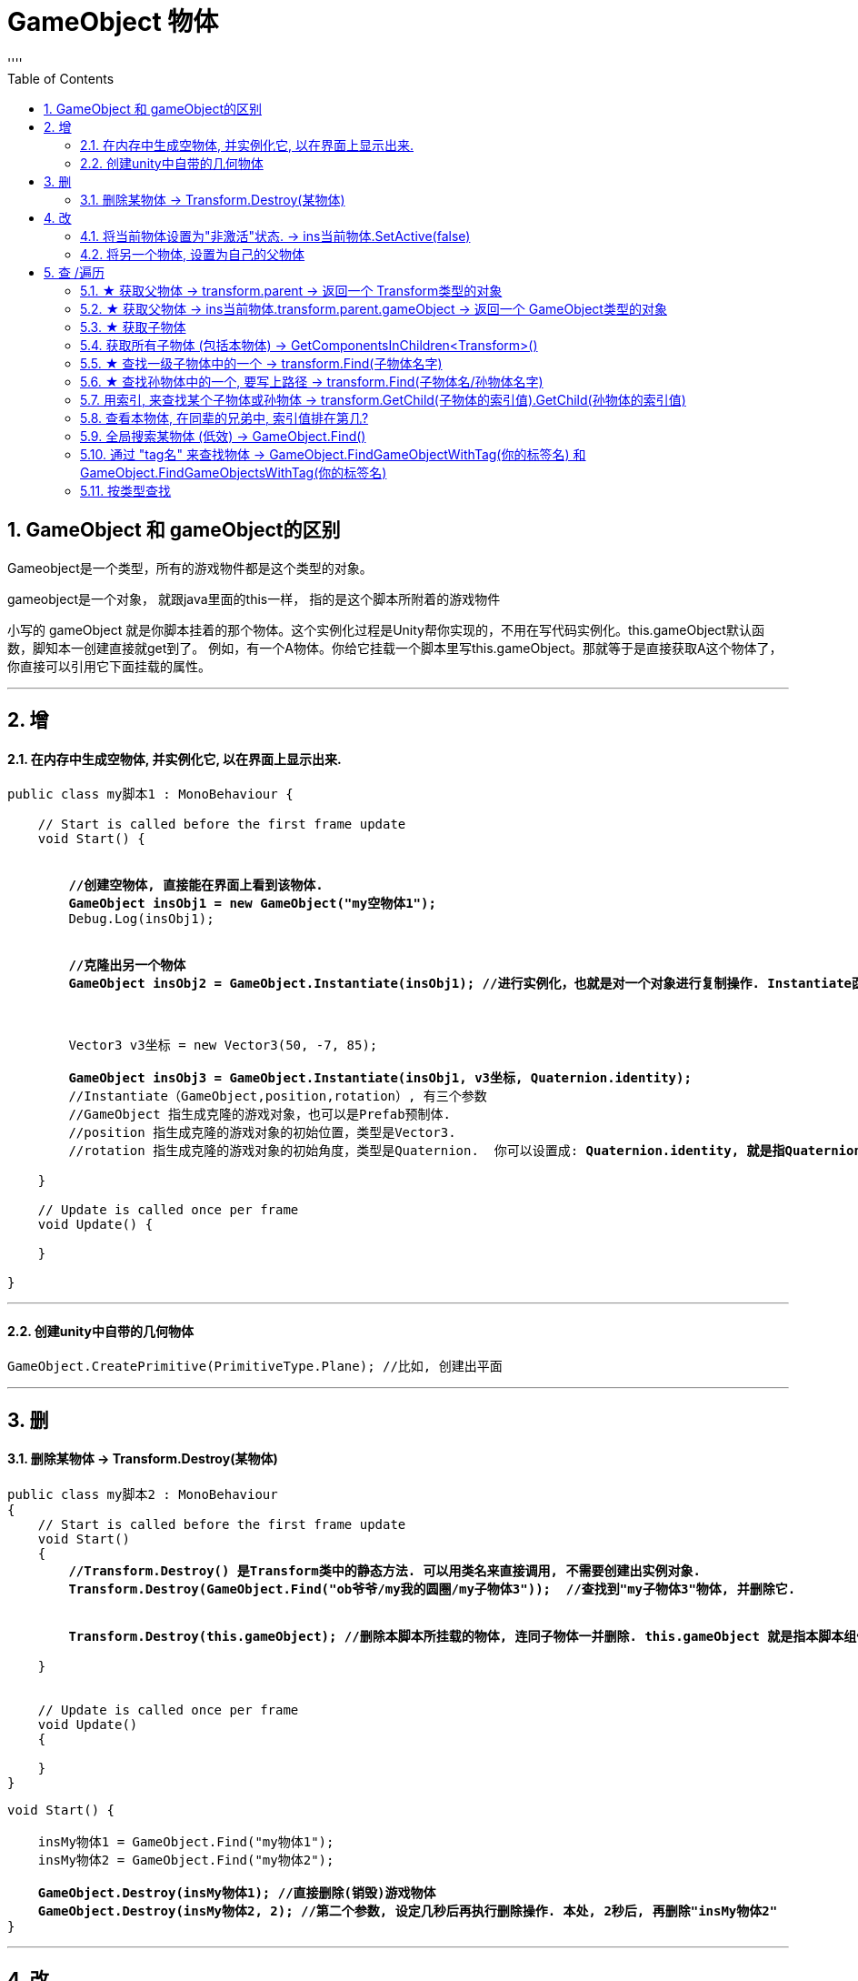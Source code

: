 

= GameObject 物体
:sectnums:
:toclevels: 3
:toc: left
''''

== GameObject 和 gameObject的区别

Gameobject是一个类型，所有的游戏物件都是这个类型的对象。

gameobject是一个对象， 就跟java里面的this一样， 指的是这个脚本所附着的游戏物件

小写的 gameObject 就是你脚本挂着的那个物体。这个实例化过程是Unity帮你实现的，不用在写代码实例化。this.gameObject默认函数，脚知本一创建直接就get到了。
例如，有一个A物体。你给它挂载一个脚本里写this.gameObject。那就等于是直接获取A这个物体了，你直接可以引用它下面挂载的属性。



'''




== 增

==== 在内存中生成空物体, 并实例化它, 以在界面上显示出来.


[,subs=+quotes]
----
public class my脚本1 : MonoBehaviour {

    // Start is called before the first frame update
    void Start() {


        *//创建空物体, 直接能在界面上看到该物体.*
        *GameObject insObj1 = new GameObject("my空物体1");*
        Debug.Log(insObj1);


        *//克隆出另一个物体*
        *GameObject insObj2 = GameObject.Instantiate(insObj1); //进行实例化，也就是对一个对象进行复制操作. Instantiate函数实例化是将original对象的所有子物体和子组件完全复制，成为一个新的对象。这个新的对象拥有与源对象完全一样的东西，包括坐标值等。*



        Vector3 v3坐标 = new Vector3(50, -7, 85);

        *GameObject insObj3 = GameObject.Instantiate(insObj1, v3坐标, Quaternion.identity);*
        //Instantiate（GameObject,position,rotation）, 有三个参数
        //GameObject 指生成克隆的游戏对象，也可以是Prefab预制体.
        //position 指生成克隆的游戏对象的初始位置，类型是Vector3.
        //rotation 指生成克隆的游戏对象的初始角度，类型是Quaternion.  你可以设置成: *Quaternion.identity, 就是指Quaternion(0,0,0,0),就是每旋转前的初始角度,是一个确切的值.*

    }

    // Update is called once per frame
    void Update() {

    }

}
----


'''


==== 创建unity中自带的几何物体

[,subs=+quotes]
----
GameObject.CreatePrimitive(PrimitiveType.Plane); //比如, 创建出平面
----




'''

== 删


==== 删除某物体 -> Transform.Destroy(某物体)

[,subs=+quotes]
----
public class my脚本2 : MonoBehaviour
{
    // Start is called before the first frame update
    void Start()
    {
        *//Transform.Destroy() 是Transform类中的静态方法. 可以用类名来直接调用, 不需要创建出实例对象.*
        *Transform.Destroy(GameObject.Find("ob爷爷/my我的圆圈/my子物体3"));  //查找到"my子物体3"物体, 并删除它.*


        *Transform.Destroy(this.gameObject); //删除本脚本所挂载的物体, 连同子物体一并删除. this.gameObject 就是指本脚本组件,所挂载着的游戏物体.*

    }


    // Update is called once per frame
    void Update()
    {

    }
}
----


[,subs=+quotes]
----
void Start() {

    insMy物体1 = GameObject.Find("my物体1");
    insMy物体2 = GameObject.Find("my物体2");

    *GameObject.Destroy(insMy物体1); //直接删除(销毁)游戏物体*
    *GameObject.Destroy(insMy物体2, 2); //第二个参数, 设定几秒后再执行删除操作. 本处, 2秒后, 再删除"insMy物体2"*
}
----



'''

== 改


==== 将当前物体设置为"非激活"状态. -> ins当前物体.SetActive(false)


[,subs=+quotes]
----
    // Start is called before the first frame update
    void Start() {
        //拿到当前脚本所挂载的游戏物体实例
        GameObject ins当前物体 = this.gameObject;

        *ins当前物体.SetActive(false);* //将当前物体设置为"非激活"状态.
        //也可直接合并成一句代码写:  *this.gameObject.SetActive(false);* //将本脚本挂载的物体, 取消激活状态
    }
----

image:/img/0018.png[,]

'''


==== 将另一个物体, 设置为自己的父物体

[,subs=+quotes]
----
//获取某一个特定的子物体
Transform trans子物体 = ins当前物体.transform.Find("sthSon2"); //transform.Find()方法的返回值, 是一个Transform类型. 虽然返回的是Transform类型, 但其实这个物体, 就是子物体.

GameObject go物体 =  GameObject.Find("go空物体"); //全局查找"go空物体"

//设置为父物体
*trans子物体.SetParent(go物体.transform); //将 "go物体.transform" 设置为 "trans子物体" 的父物体*
----

image:img/0042.png[,]


'''




== 查 /遍历

'''


==== ★ 获取父物体 -> transform.parent -> 返回一个 Transform类型的对象


[,subs=+quotes]
----
//获取当前物体的父物体 transform.parent
*Transform tf = transform.parent;*
Debug.Log(tf.name);

//获取当前物体的根物体(即直系祖先,而非直系祖先的兄弟) transform.root
*Transform tf2 = transform.root;*
Debug.Log(tf2.name);
----

image:img/0075.png[,]


'''


==== ★ 获取父物体 -> ins当前物体.transform.parent.gameObject -> 返回一个 GameObject类型的对象


[,subs=+quotes]
----
    void Start() {
        //拿到"当前脚本所挂载的游戏物体"的父物体
        ins当前物体 = this.gameObject; //先获取当前物体
        *GameObject ins父物体 = ins当前物体.transform.parent.gameObject; //获取当前物体的父物体. 这是曲线救国啊, 先获取到当前物体的 transform组件, 然后从该组件上溯到父物体上去.*
        Debug.Log(ins父物体.name); // 打印出父物体的名字
        Debug.Log(ins父物体.transform.position); //拿到父物体的位置
    }
----

image:img/0040.png[,]




'''

==== ★ 获取子物体


[,subs=+quotes]
----
// Start is called before the first frame update
void Start() {
    //拿到"当前脚本所挂载的游戏物体"的父物体
    ins当前物体 = this.gameObject; //先获取当前物体


    // int num子物体的个数 = ins当前物体.transform.childCount; //获取当前物体的子物体的个数, 有几个子物体
    Debug.Log(num子物体的个数);


    //*解出当前物体与"所有子物体"的父子关系.* 所有子物体会到最顶层的层级上去, 而不是只向上升一级.
    *ins当前物体.transform.DetachChildren();*


    //*获取某一个特定的子物体*
    *Transform ins子物体 = ins当前物体.transform.Find("sthSon2");* //transform.Find()方法的返回值, 是一个Transform类型. 虽然返回的是Transform类型, 但其实这个物体, 就是子物体.
                                                          //Transform.Find()方法只查找自己本身以及自己的子对象，效率比较高. 而另一个GameObject.Find()方法会遍历整个当前场景，挨个查找，效率偏低. 另外, Transform.Find()可以获取处于 激活/ 非激活状态 的游戏对象，返回值类型是Transform 类型。GameObject.Find()只能获取处于 激活状态 的游戏对象，返回值类型是一个GameObject类型。

    Debug.Log(ins子物体.name);
    Debug.Log(ins子物体.transform.position);


    *//判断一个物体是否是另一个物体的子物体*
    *bool res = ins子物体.IsChildOf(ins当前物体.transform); //必须这样写, 因为从上面可知, ins子物体 的类型是 Transform. 所以这个IsChildOf()方法只能判断两个 Transform类型之间的父子关系.*
    Debug.Log(res);

    //Debug.Log(ins子物体.IsChildOf(ins当前物体)); //这样写会报错, 会提示无法从GameObject 转成Transform.
}
----

image:img/0041.png[,]


在Unity中有以下两个Find方法，都是通过游戏对象名称来查找游戏对象的。

public static GameObject Find(string name);

public Transform Find(string name);


仔细观察以下，这两个还是有区别的。第一个返回值是一个GameObject类型的，第二个返回值类型是Transform 类型的。

区别：

public static GameObject Find(string name);
适用于整个游戏场景中名字为name的**所有处于活跃状态的游戏对象。**如果在场景中有多个同名的活跃的游戏对象，在多次运行的时候，结果是固定的。

public Transform Find(string name);
适用于查找游戏对象子对象名字为name的游戏对象，**不管该游戏对象是否是激活状态，都可以找到。**只能是游戏对象直接的子游戏对象。

'''


==== 获取所有子物体 (包括本物体) -> GetComponentsInChildren<Transform>()

[,subs=+quotes]
----
//获取所有子物体（包括"本脚本"挂载的物体本身）
*Transform[] arrTF = GetComponentsInChildren<Transform>();*

foreach (var item in arrTF) {
    Debug.Log(item.name);
----

image:img/0071.png[,]


'''


====  ★ 查找一级子物体中的一个 -> transform.Find(子物体名字)

[,subs=+quotes]
----
//只能寻找一级子物体，不能寻找再下层的孙物体
*Transform tf = transform.Find("obMy1");*
Debug.Log(tf.name);
----

image:img/0072.png[,]


*transform.Find()能找到失活的儿子; 而GameObject相关的查找 是找不到失活对象的.*

'''

==== ★ 查找孙物体中的一个, 要写上路径  -> transform.Find(子物体名/孙物体名字)

[,subs=+quotes]
----
//如果想要寻找二级或者更下级子物体，需要将路径全标注。
*Transform tf = transform.Find("obMy2/obSon22");*
Debug.Log(tf.name);
----

image:img/0073.png[,]


Find()得出结论：

- 只能找其子物体，不能找其同级或更高层级物体
- 找子物体时不考虑是否被禁用（隐藏）
- 找多层子物体时需写全路径（否则即使存在也找不到）

'''





==== 用索引, 来查找某个子物体或孙物体 -> transform.GetChild(子物体的索引值).GetChild(孙物体的索引值)

[,subs=+quotes]
----
//transform.GetChild(), 可以根据子物体的序号来获取子物体，只能获取一级的子物体，但是可以通过连续两次获取，获取到二级的子物体。

Transform tf0 = *transform.GetChild(0);*
Debug.Log(tf0.name);

Transform tf1 = *transform.GetChild(1);*
Debug.Log(tf1.name);

Transform tf1_0 = *transform.GetChild(1).GetChild(0);*
Debug.Log(tf1_0.name);
----

image:img/0074.png[,]


transform.GetChild()使用总结：

- 以自身为基础，查找子物体（注意索引从0开始，写多报错）
- *可以使用transform.parent.parent 的形式无限向上，然后再GetChild()，就达到了查找父层级或更高层级物体的目的*
- 弊端是依赖游戏物体的层级关系，使用时需确保层级关系相对稳定。若不稳定会导致每次修改游戏体时还要修改代码，这就加大了工作量了。


'''


==== 查看本物体, 在同辈的兄弟中, 索引值排在第几?

[,subs=+quotes]
----
public class my脚本2 : MonoBehaviour
{
    // Start is called before the first frame update
    void Start()
    {
        Debug.Log(*this.transform.GetSiblingIndex()*); //GetSiblingIndex：可以得到当前物体在同一层级游戏物体的中的索引. 即, 假设当前物体是儿子的话,就是看这个儿子, 在他爸爸生的所有儿子里, 排名老几?

    }


    // Update is called once per frame
    void Update()
    {

    }
}
----

image:img/0089.png[,]

'''

==== 全局搜索某物体 (低效) -> GameObject.Find()

[,subs=+quotes]
----
// Start is called before the first frame update
void Start() {
    //拿到当前脚本所挂载的游戏物体实例
    GameObject ins当前物体 = this.gameObject;

    *GameObject ins父物体 = GameObject.Find("sthFather"); //全局查找名字是"sthFather"的物体*
    Debug.Log(ins父物体.name);

    //获取父物体身上的 Transform组件. 必须先创建一个 Transform 实例, 然后再来访问该实例里面的字段.
    Transform insTF = ins父物体.GetComponent<Transform>();
    Debug.Log(insTF.position);
}
----

image:img/0017.png[,]

但这个GameObject.Find() 方法有两个弊端:

1. 无法找到未激活的物体.
2. 需要遍历场景的所有物体，性能上看是十分低效的.

GameObject.Find()
这个方法没有其他重载的方法。通过的名字来查找一个不是特定的物体，*简而言之，当一个场景有多个名字相同的物体的时候，无法找到你想要的那一个*，该函数的返回值是一个GameObject类的对象.

总结：

- 1）函数的返回值是一个被查找到的对象（GameObject类），*如果存在多个同名的物体，也只是返回其中一个。（可能不是你想要的那一个）*
- 2）*物体需要处于active()处于true状态, 才能被找到。*
- 3）*Find()非常消耗性能，不建议在Update()方法里面使用。*
- 4）该函数也可以查找子游戏物体对象。*如果多个游戏场景同时运行，那么Find()查找的范围是所有场景。*


'''

==== 通过 "tag名" 来查找物体 -> GameObject.FindGameObjectWithTag(你的标签名) 和  GameObject.FindGameObjectsWithTag(你的标签名)

[,subs=+quotes]
----
// Start is called before the first frame update
void Start() {
    //拿到当前脚本所挂载的游戏物体实例
    GameObject ins当前物体 = this.gameObject;


    *//通过tag名来查找. 只返回第一个找到的物体*
    *GameObject resOb = GameObject.FindGameObjectWithTag("tag我重点关注的物体"); //这里用 GameObject.FindWithTag() 方法也行.*
    Debug.Log(resOb.name);


    *//通过tag名来查找. 返回所有找到的物体, 返回一个数组*
    *GameObject[] arrResObj = GameObject.FindGameObjectsWithTag("tag我重点关注的物体");*

    foreach (GameObject obj in arrResObj) {
        Debug.Log(obj.name);
    }

}
----

GameObject.FindWithTag() +
该方法与Find()用法比较相似，区别就是该方法是通过"标签"来查找一个不是特定的游戏物体，如果找到，则返回一个游戏物体对象，没有找到会传一个空字符或者null.抛出一个异常.

GameObject.FindGameObjectsWithTag() +
这个函数也是根据标签来查找游戏物体对象，它返回的是一个游戏物体对象数组，场景中存在相同标签的物体都将被返回。物体需要处于active()处于true状态, 才能被找到。

'''




==== 按类型查找


[,subs=+quotes]
----
public class my脚本测试 : MonoBehaviour {
    // Start is called before the first frame update


    void Start() {
        *my脚本1 ins = GameObject.FindObjectOfType<my脚本1>(); //注意:  GameObject.FindObjectOfType<类型名>()方法, 这个泛型里面的"类型名", 其实是你自定义创建的脚本的"类名", 而不是物体名字. 另外, 这个查找方法, 只能查找到脚本挂载的物体. 所以, 这里会输出"my脚本1"挂载的物体的名字.*

        Debug.Log(ins.name);

     }


    // Update is called once per frame
    void Update() {

    }
}
----

image:img/0083.png[,]

注意, 按类型查找, 只能找到已激活状态的物体.






unity中查找对象的五种方法
 3dC 2016-07-20   |  10318阅读  |  24转藏

转藏全屏朗读分享
unity中提供了**对象的五种方法：

通过对象名称（Find方法）
通过标签**单个游戏对象（FindWithTag方法）
通过标签获取多个游戏对象（FindGameObjectsWithTags方法）
通过类型获取单个游戏对象（FindObjectOfType方法）
通过类型获取多个游戏对象（FindObjectsOfType方法）

Find方法：
static GameObject Find (string name)
传入的name可以是单个的对象的名字，也可以是hierarchy中的一个路径名，如果找到会返回该对象(活动的)，如果找不到就返回null。
[csharp] view plain copy print?在CODE上查看代码片派生到我的代码片
var cubeF = GameObject.Find("/CubeFather");
if (null != cubeF)
{
    Debug.Log("find cube father~");
}
cubeF = GameObject.Find("CubeFather");
if (null != cubeF)
{
    Debug.Log("find cube father, no /~");
}

var cubeS = GameObject.Find("/CubeFather/CubeSon");
if (null != cubeS)
{
    Debug.Log("find cube son~");
}
cubeS = GameObject.Find("CubeFather/CubeSon");
if (null != cubeS)
{
    Debug.Log("find cube son, no /~");
}
cubeS = GameObject.Find("CubeSon");
if (null != cubeS)
{
    Debug.Log("find cube son, no one /~");
}

结果如上，可见不论参数是对象名字还是对象的路径，只要对象存在都会查找到，但是建议最好是写详细的路径名例如CubeFather/CubeSon，这样的话，在unity查找的过程中会省很多事，效率高；另外不要在每一帧都执行的函数中调用该函数，可以看上图结果中会执行好多次，用到某个对象时可以在Start这种只执行一次的函数中定义变量获取Find的返回值，再在每帧都执行的函数中使用该变量即可~


FindWithTag方法：
static GameObject FindWithTag (string tag)
返回一个用tag做标识的活动的对象，如果没有找到则为null。
[csharp] view plain copy print?在CODE上查看代码片派生到我的代码片
var sphere = GameObject.FindWithTag("Sphere");
if (null != sphere)
{
    Debug.Log("Sphere~");
}
将hierarchy中某个对象的Inspector面板上面的Tag自定义一个，然后为其选择自定义（上述例子中用的Sphere）
，当然没有的话，利用下拉列表中的AddTag构建


FindGameObjectsWithTag方法：
static GameObject[] FindGameObjectsWithTag (string tag)
返回一个用tag做标识的活动的游戏物体的列表，如果没有找到则为null。具体代码略过~


FindObjectOfType方法：
static Object FindObjectOfType(Type type)
返回类型为type的活动的第一个游戏对象


FindObjectsOfType方法：
static Object FindObjectsOfType(Type type)
返回类型为type的所有的活动的游戏对象列表


注意：一定保证对象是active的才会找到
         为了效率高，一定要保证别在每帧都调用的函数中使用上述函数

Unity 之 查找游戏物体的几种方式解析
2021-11-13 522举报

简介： 一篇小白也能看懂的查找游戏物体的方式解析 -- Unity 之 查找物体的几种方式。
一篇小白也能看懂的查找游戏物体的方式解析 -- Unity 之 查找物体的几种方式。本文通过实际测试得出使用结论，大家进行简单记录，在使用时想不起来可以再来看看，多用几次基本就没有问题了。
一，Object.Find()
Object.Find():根据名称找到游戏对象并返回它。

void ObjectFind()
{
    // 找父级
    GameObject parent = GameObject.Find("GameObject");
    Debug.Log("找父级物体，是否找到：" + (parent != null));

    // 找子级
    GameObject child = GameObject.Find("Child");
    Debug.Log("找子级物体，是否找到：" + (child != null));

    // 找父级隐藏物体
    GameObject parentHide = GameObject.Find("GameObjectHide");
    Debug.Log("找父级隐藏物体，是否找到：" + (parentHide != null));

    // 找子级隐藏物体
    GameObject childHide = GameObject.Find("ChildHide");
    Debug.Log("找子级隐藏物体，是否找到：" + (childHide != null));
}
测试结果如下图：
ObjectFind

当有使用GameObject.Find("GameObject"), 场景中有多个名为“GameObject”的物体存在时，将每个“GameObject”设置为不同的标签，多运行几次查看结果。

测试场景如下：
搭建场景

测试代码如下：

// 找同名物体
GameObject nameObj = GameObject.Find("GameObject");
Debug.Log("找同名，是否找到：" + nameObj.tag);
测试结果: 查找顺序是：“自身”(挂载脚本的物体) --> 和自身同层级上面物体 --> 和自身同层级下面物体 --> 自身子物体 --> 自身父物体。

找同名物体

Object.Find()得出结论：

全局查找参数名称游戏物体；
不对禁用(隐藏)物体进行查找；
若有同名物体时根据层级关系进行查找。
使用建议: 有同名物体存在时，尽量不要使用Object.Find()进行查找，或者说使用Object.Find()进行查找时，应控制查找物体命名唯一。

二，FindGameObjectWithTag()
GameObject.FindGameObjectWithTag() 根据标签查找游戏物体并返回。
GameObject.FindGameObjectsWithTag() 根据标签查找当前场景中所有这个标签的游戏物体并返回所有物体的数组。

将如下场景：除主摄像机~(Main Camera)~外的所有游戏物体的标签~(Tag)~都修改为Player，进行测试。

测试场景

测试代码如下：

void GameObjectFindWithTag()
{
    GameObject tagObj = GameObject.FindGameObjectWithTag("MainCamera");
    Debug.Log("根据标签查找游戏物体，是否查到：" + (tagObj != null));

    GameObject[] tagObjs = GameObject.FindGameObjectsWithTag("Player");
    for (int i = 0; i < tagObjs.Length; i++)
    {
        Debug.Log("根据标签查找游戏物体名称：" + tagObjs[i].name);
    }
}
测试结果：

测试结果

查找不存在的标签测试:

GameObject tagObj = GameObject.FindGameObjectWithTag("MainCamera1");
Debug.Log("根据标签查找游戏物体，是否查到：" + (tagObj != null));
不存标签

报错:UnityException: Tag: MainCamera1 is not defined. 翻译: MainCamera1是一个未定义的标签

FindGameObjectWithTag()得出结论：

查找不到禁用物体，使用时需确认要查找的物体是启用(显示)状态；
有多个有游戏物体使用同一标签时，尽量不使用FindGameObjectWithTag此方式查找单一游戏体，因为查找顺序会受到层级影响；
查找未定义标签会报错，使用时需确认查找的字符串是已定义的标签；
查找的标签是已定义但是未使用过，会找不到游戏物体，返回空值。
三，GameObject.FindObjectOfType()
和上面根据标签查找的逻辑差不多。

GameObject.FindObjectOfType<类型>(); :根据类型(组件/自定义脚本)查找并返回这个类。
GameObject.FindObjectsOfType<类型>() :根据类型(组件/自定义脚本)查找当前场景中所有这个类并返回一个这个类的数组。

void FindObjectOfType()
{
     Camera typeCamera = GameObject.FindObjectOfType<Camera>();
     Debug.Log("根据类型查找物体，是否查到：" + (typeCamera != null));

     Transform[] typeTransArr = GameObject.FindObjectsOfType<Transform>();
     for (int i = 0; i < typeTransArr.Length; i++)
     {
         Debug.Log("根据类型查找到的物体名称：" + typeTransArr[i].name);
     }
}
测试结果

FindObjectOfType()得出结论：

查找不到禁用物体，使用时需确认要查找的物体是启用(显示)状态；
查找场景中不存在类型时会返回null，不会报错；
通常使用情况为：初始化时在一个脚本中获取另一个脚本的引用，通过这种形式查找。【后多被单例取代】

四，Transform.Find()
查找挂载物体父级，同级，子级物体：

void TransformFind()
{
    // 找父级
    Transform parent = transform.Find("Root");
    Debug.Log("找父级物体，是否找到：" + (parent != null));

    // 找同级
    Transform selfObj = transform.Find("Parent_1");
    Debug.Log("找同级物体，是否找到：" + (selfObj != null));

    // 找子级
    Transform child = transform.Find("Child");
    Debug.Log("找子级物体，是否找到：" + (child != null));

    // 找子级隐藏物体
    Transform childHide = transform.Find("ChildHide");
    Debug.Log("找子级隐藏物体，是否找到：" + (childHide != null));
}
TransformFind

找多层级子物体：

// 找二级子物体
Transform child_1 = transform.Find("Child_1_1");
Debug.Log("找二级子物体 参数只写名称，是否找到：" + (child_1 != null));
// 找二级子物体
Transform child_1_1 = transform.Find("Child/Child_1_1");
Debug.Log("找二级子物体 参数写全路径，是否找到：" + (child_1_1 != null));
找二级子物体

Find()得出结论：

只能找其子物体，不能找其同级或更高层级物体
找子物体时不考虑是否被禁用（隐藏）
找多层子物体时需写全路径（否则即使存在也找不到）
五，Transform.FindObjectOfType()
经过测试和GameObject.FindObjectOfType()没什么区别，测试结果一致，测试代码和截图就不发处理占地方了。

测试时我发现 GameObject.FindObjectsOfType<类型>()和Transform.FindObjectsOfType<Transform>() 被合并了，应该说完全是一个方法了，根据下图可以看到，我虽然前打的是Transform的标签，但是它是灰色的，鼠标放上去看到方法引用的却是GameObject.FindObjectsOfType。

测试结果

得出结论：
Transform.FindObjectOfType() 和 GameObject.FindObjectOfType()使用方式一样，结果也没有区别...

六，transform.GetChild()
Transform.GetChild()是找子物体的方法，也是我个人比较喜欢用的方式，弊端是不能随意修改游戏物体的层级关系。

使用起来也很简单
比如:找一级子物体的第一个物体

Transform child1 = transform.GetChild(0);
找一级子物体的第一个物体的第三个子物体

Transform child1 = transform.GetChild(0).GetChild(2);
使用方式：几个层级就几个GetChild(),参数就是当前层级的第几个物体（从0开始）

使用拓展：

遍历子物体:
for (int i = 0; i < transform.childCount; i++)
{
     Debug.Log(transform.transform);
}
获取当前物体的父物体transform.parent
获取当前物体的根物体transform.root
transform.GetChild()使用总结：

以自身为基础，查找子物体（注意索引从0开始，写多报错）
可以使用transform.parent.parent 的形式无限向上，然后再GetChild()，就达到了查找父层级或更高层级物体的目的
弊端是依赖游戏物体的层级关系，使用时需确保层级关系相对稳定。若不稳定会导致每次修改游戏体时还要修改代码，这就加大了工作量了。




'''

